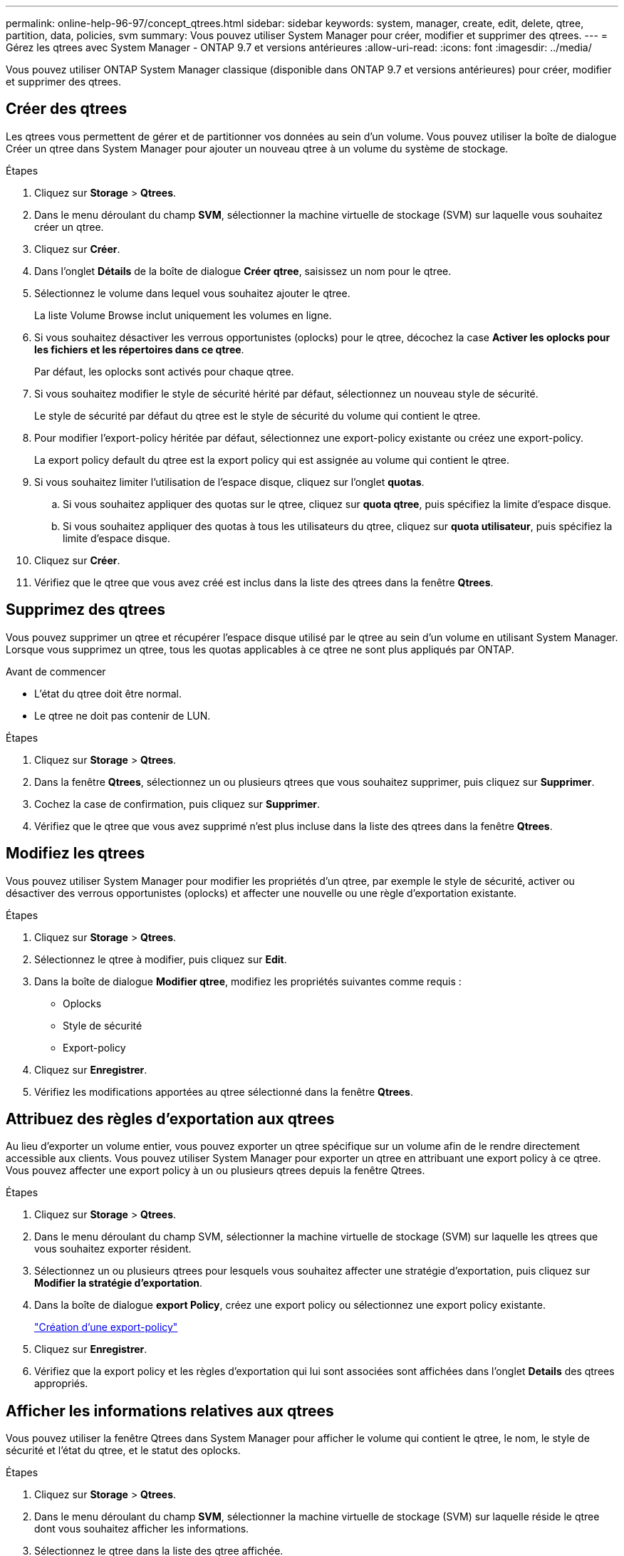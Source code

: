 ---
permalink: online-help-96-97/concept_qtrees.html 
sidebar: sidebar 
keywords: system, manager, create, edit, delete, qtree, partition, data, policies, svm 
summary: Vous pouvez utiliser System Manager pour créer, modifier et supprimer des qtrees. 
---
= Gérez les qtrees avec System Manager - ONTAP 9.7 et versions antérieures
:allow-uri-read: 
:icons: font
:imagesdir: ../media/


[role="lead"]
Vous pouvez utiliser ONTAP System Manager classique (disponible dans ONTAP 9.7 et versions antérieures) pour créer, modifier et supprimer des qtrees.



== Créer des qtrees

Les qtrees vous permettent de gérer et de partitionner vos données au sein d'un volume. Vous pouvez utiliser la boîte de dialogue Créer un qtree dans System Manager pour ajouter un nouveau qtree à un volume du système de stockage.

.Étapes
. Cliquez sur *Storage* > *Qtrees*.
. Dans le menu déroulant du champ *SVM*, sélectionner la machine virtuelle de stockage (SVM) sur laquelle vous souhaitez créer un qtree.
. Cliquez sur *Créer*.
. Dans l'onglet *Détails* de la boîte de dialogue *Créer qtree*, saisissez un nom pour le qtree.
. Sélectionnez le volume dans lequel vous souhaitez ajouter le qtree.
+
La liste Volume Browse inclut uniquement les volumes en ligne.

. Si vous souhaitez désactiver les verrous opportunistes (oplocks) pour le qtree, décochez la case *Activer les oplocks pour les fichiers et les répertoires dans ce qtree*.
+
Par défaut, les oplocks sont activés pour chaque qtree.

. Si vous souhaitez modifier le style de sécurité hérité par défaut, sélectionnez un nouveau style de sécurité.
+
Le style de sécurité par défaut du qtree est le style de sécurité du volume qui contient le qtree.

. Pour modifier l'export-policy héritée par défaut, sélectionnez une export-policy existante ou créez une export-policy.
+
La export policy default du qtree est la export policy qui est assignée au volume qui contient le qtree.

. Si vous souhaitez limiter l'utilisation de l'espace disque, cliquez sur l'onglet *quotas*.
+
.. Si vous souhaitez appliquer des quotas sur le qtree, cliquez sur *quota qtree*, puis spécifiez la limite d'espace disque.
.. Si vous souhaitez appliquer des quotas à tous les utilisateurs du qtree, cliquez sur *quota utilisateur*, puis spécifiez la limite d'espace disque.


. Cliquez sur *Créer*.
. Vérifiez que le qtree que vous avez créé est inclus dans la liste des qtrees dans la fenêtre *Qtrees*.




== Supprimez des qtrees

Vous pouvez supprimer un qtree et récupérer l'espace disque utilisé par le qtree au sein d'un volume en utilisant System Manager. Lorsque vous supprimez un qtree, tous les quotas applicables à ce qtree ne sont plus appliqués par ONTAP.

.Avant de commencer
* L'état du qtree doit être normal.
* Le qtree ne doit pas contenir de LUN.


.Étapes
. Cliquez sur *Storage* > *Qtrees*.
. Dans la fenêtre *Qtrees*, sélectionnez un ou plusieurs qtrees que vous souhaitez supprimer, puis cliquez sur *Supprimer*.
. Cochez la case de confirmation, puis cliquez sur *Supprimer*.
. Vérifiez que le qtree que vous avez supprimé n'est plus incluse dans la liste des qtrees dans la fenêtre *Qtrees*.




== Modifiez les qtrees

Vous pouvez utiliser System Manager pour modifier les propriétés d'un qtree, par exemple le style de sécurité, activer ou désactiver des verrous opportunistes (oplocks) et affecter une nouvelle ou une règle d'exportation existante.

.Étapes
. Cliquez sur *Storage* > *Qtrees*.
. Sélectionnez le qtree à modifier, puis cliquez sur *Edit*.
. Dans la boîte de dialogue *Modifier qtree*, modifiez les propriétés suivantes comme requis :
+
** Oplocks
** Style de sécurité
** Export-policy


. Cliquez sur *Enregistrer*.
. Vérifiez les modifications apportées au qtree sélectionné dans la fenêtre *Qtrees*.




== Attribuez des règles d'exportation aux qtrees

Au lieu d'exporter un volume entier, vous pouvez exporter un qtree spécifique sur un volume afin de le rendre directement accessible aux clients. Vous pouvez utiliser System Manager pour exporter un qtree en attribuant une export policy à ce qtree. Vous pouvez affecter une export policy à un ou plusieurs qtrees depuis la fenêtre Qtrees.

.Étapes
. Cliquez sur *Storage* > *Qtrees*.
. Dans le menu déroulant du champ SVM, sélectionner la machine virtuelle de stockage (SVM) sur laquelle les qtrees que vous souhaitez exporter résident.
. Sélectionnez un ou plusieurs qtrees pour lesquels vous souhaitez affecter une stratégie d'exportation, puis cliquez sur *Modifier la stratégie d'exportation*.
. Dans la boîte de dialogue *export Policy*, créez une export policy ou sélectionnez une export policy existante.
+
link:task_creating_export_policy.md#["Création d'une export-policy"]

. Cliquez sur *Enregistrer*.
. Vérifiez que la export policy et les règles d'exportation qui lui sont associées sont affichées dans l'onglet *Details* des qtrees appropriés.




== Afficher les informations relatives aux qtrees

Vous pouvez utiliser la fenêtre Qtrees dans System Manager pour afficher le volume qui contient le qtree, le nom, le style de sécurité et l'état du qtree, et le statut des oplocks.

.Étapes
. Cliquez sur *Storage* > *Qtrees*.
. Dans le menu déroulant du champ *SVM*, sélectionner la machine virtuelle de stockage (SVM) sur laquelle réside le qtree dont vous souhaitez afficher les informations.
. Sélectionnez le qtree dans la liste des qtree affichée.
. Consultez les détails du qtree dans la fenêtre *Qtrees*.




== Options qtree

Un qtree est un système de fichiers défini logiquement, qui peut exister en tant que sous répertoire spécial du répertoire racine dans un volume FlexVol. Les qtrees sont utilisés pour gérer et partitionner les données au sein du volume.

Si vous créez des qtrees sur un FlexVol contenant des volumes, ces qtrees apparaissent comme des répertoires. Par conséquent, veillez à ne pas supprimer les qtrees accidentellement lors de la suppression de volumes.

Lors de la création d'un qtree, vous pouvez spécifier les options suivantes :

* Nom du qtree
* Volume dans lequel vous souhaitez que le qtree réside
* Oplocks
+
Par défaut, les oplocks sont activés pour le qtree. Si vous désactivez les oplocks pour l'ensemble du système de stockage, les oplocks ne sont pas définis même si vous activez les oplocks pour chaque qtree.

* Style de sécurité
+
Le style de sécurité peut être UNIX, NTFS ou Mixed (UNIX et NTFS). Par défaut, le style de sécurité du qtree est le même que celui du volume sélectionné.

* Export-policy
+
Vous pouvez créer une export-policy ou sélectionner une policy existante. Par défaut, la export policy du qtree est identique à celle du volume sélectionné.

* Limite d'utilisation de l'espace pour les qtrees et les quotas d'utilisateurs




== Fenêtre qtrees

La fenêtre qtrees permet de créer, d'afficher et de gérer les informations relatives aux qtrees.



=== Boutons de commande

* *Créer*
+
Ouvre la boîte de dialogue Créer un qtree, qui vous permet de créer un qtree.

* *Modifier*
+
Ouvre la boîte de dialogue Modifier qtree, qui vous permet de modifier le style de sécurité et d'activer ou de désactiver les oplocks (verrous opportunistes) sur un qtree.

* *Modifier la politique d'exportation*
+
Ouvre la boîte de dialogue Exporter la stratégie, qui vous permet d'affecter un ou plusieurs qtrees aux règles d'exportation nouvelles ou existantes.

* *Supprimer*
+
Supprime le qtree sélectionné.

+
Ce bouton est désactivé, sauf si le statut du qtree sélectionné est normal.

* * Actualiser*
+
Met à jour les informations dans la fenêtre.





=== Liste qtree

La liste qtree affiche le volume dans lequel réside le qtree et le nom du qtree.

* *Nom*
+
Affiche le nom du qtree.

* *Volume*
+
Affiche le nom du volume dans lequel réside le qtree.

* *Style de sécurité*
+
Spécifie le style de sécurité du qtree.

* *Statut*
+
Spécifie le statut actuel du qtree.

* *Oplocks*
+
Spécifie si le paramètre oplocks est activé ou désactivé pour le qtree.

* *Politique d'exportation*
+
Affiche le nom de la export policy à laquelle le qtree est attribué.





=== Zone de détails

* *Onglet Détails*
+
Affiche des informations détaillées sur le qtree sélectionné, par exemple le chemin de montage du volume contenant le qtree, des détails sur la export policy et les règles d'export policy.



*Informations connexes*

https://docs.netapp.com/us-en/ontap/concepts/index.html["Concepts relatifs à ONTAP"^]

https://docs.netapp.com/us-en/ontap/volumes/index.html["Gestion du stockage logique"^]

https://docs.netapp.com/us-en/ontap/nfs-admin/index.html["Gestion NFS"^]

https://docs.netapp.com/us-en/ontap/smb-admin/index.html["Gestion SMB/CIFS"^]
